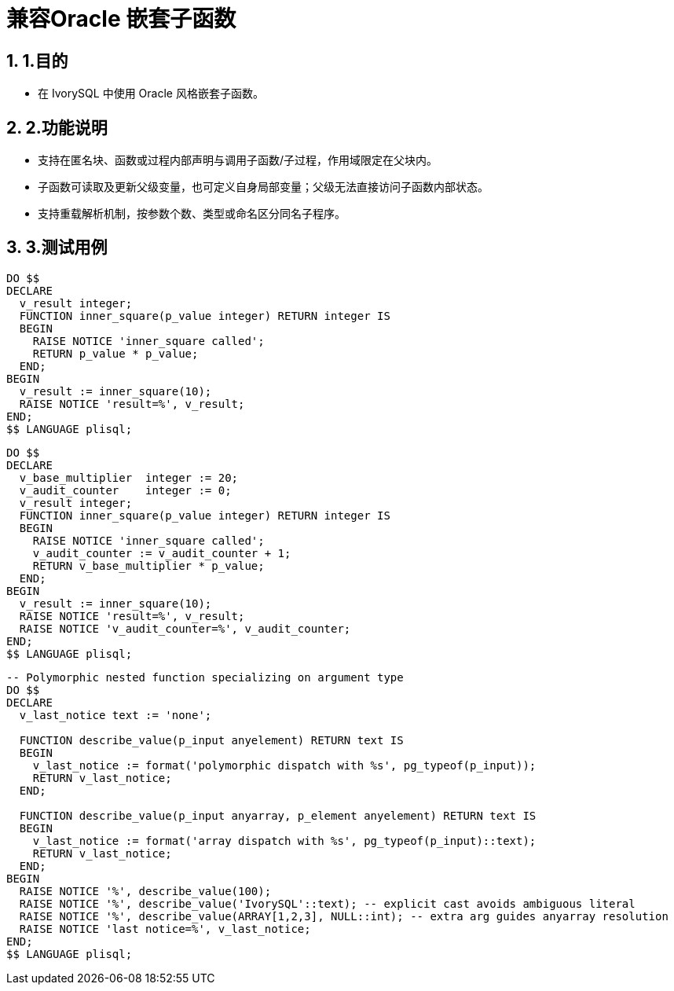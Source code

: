 :sectnums:
:sectnumlevels: 5

:imagesdir: ./_images

= 兼容Oracle 嵌套子函数

== 1.目的

- 在 IvorySQL 中使用 Oracle 风格嵌套子函数。

== 2.功能说明

- 支持在匿名块、函数或过程内部声明与调用子函数/子过程，作用域限定在父块内。
- 子函数可读取及更新父级变量，也可定义自身局部变量；父级无法直接访问子函数内部状态。
- 支持重载解析机制，按参数个数、类型或命名区分同名子程序。

== 3.测试用例

[source,sql]
----
DO $$
DECLARE
  v_result integer;
  FUNCTION inner_square(p_value integer) RETURN integer IS
  BEGIN
    RAISE NOTICE 'inner_square called';
    RETURN p_value * p_value;
  END;
BEGIN
  v_result := inner_square(10);
  RAISE NOTICE 'result=%', v_result;
END;
$$ LANGUAGE plisql;
----

[source,sql]
----
DO $$
DECLARE
  v_base_multiplier  integer := 20;
  v_audit_counter    integer := 0;
  v_result integer;
  FUNCTION inner_square(p_value integer) RETURN integer IS
  BEGIN
    RAISE NOTICE 'inner_square called';
    v_audit_counter := v_audit_counter + 1;
    RETURN v_base_multiplier * p_value;
  END;
BEGIN
  v_result := inner_square(10);
  RAISE NOTICE 'result=%', v_result;
  RAISE NOTICE 'v_audit_counter=%', v_audit_counter;
END;
$$ LANGUAGE plisql;
----

[source,sql]
----
-- Polymorphic nested function specializing on argument type
DO $$
DECLARE
  v_last_notice text := 'none';

  FUNCTION describe_value(p_input anyelement) RETURN text IS
  BEGIN
    v_last_notice := format('polymorphic dispatch with %s', pg_typeof(p_input));
    RETURN v_last_notice;
  END;

  FUNCTION describe_value(p_input anyarray, p_element anyelement) RETURN text IS
  BEGIN
    v_last_notice := format('array dispatch with %s', pg_typeof(p_input)::text);
    RETURN v_last_notice;
  END;
BEGIN
  RAISE NOTICE '%', describe_value(100);
  RAISE NOTICE '%', describe_value('IvorySQL'::text); -- explicit cast avoids ambiguous literal
  RAISE NOTICE '%', describe_value(ARRAY[1,2,3], NULL::int); -- extra arg guides anyarray resolution
  RAISE NOTICE 'last notice=%', v_last_notice;
END;
$$ LANGUAGE plisql;
----
